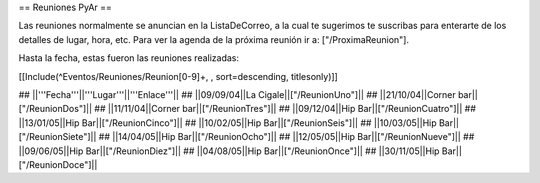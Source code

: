 == Reuniones PyAr ==

Las reuniones normalmente se anuncian en la ListaDeCorreo, a la cual te sugerimos te suscribas para
enterarte de los detalles de lugar, hora, etc. Para ver la agenda de la próxima reunión ir a: ["/ProximaReunion"].

Hasta la fecha, estas fueron las reuniones realizadas:

[[Include(^Eventos/Reuniones/Reunion[0-9]+, , sort=descending, titlesonly)]]

## ||'''Fecha'''||'''Lugar'''||'''Enlace'''||
## ||09/09/04||La Cigale||["/ReunionUno"]||
## ||21/10/04||Corner bar||["/ReunionDos"]||
## ||11/11/04||Corner bar||["/ReunionTres"]||
## ||09/12/04||Hip Bar||["/ReunionCuatro"]||
## ||13/01/05||Hip Bar||["/ReunionCinco"]||
## ||10/02/05||Hip Bar||["/ReunionSeis"]||
## ||10/03/05||Hip Bar||["/ReunionSiete"]||
## ||14/04/05||Hip Bar||["/ReunionOcho"]||
## ||12/05/05||Hip Bar||["/ReunionNueve"]||
## ||09/06/05||Hip Bar||["/ReunionDiez"]||
## ||04/08/05||Hip Bar||["/ReunionOnce"]||
## ||30/11/05||Hip Bar||["/ReunionDoce"]||
